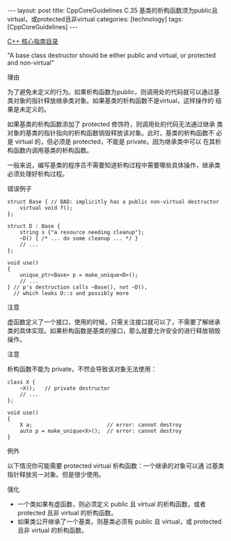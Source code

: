 #+BEGIN_EXPORT html
---
layout: post
title: CppCoreGuidelines C.35 基类的析构函数须为public且virtual，或protected且非virtual
categories: [technology]
tags: [CppCoreGuidelines]
---
#+END_EXPORT

[[http://kimi.im/tags.html#CppCoreGuidelines-ref][C++ 核心指南目录]]

"A base class destructor should be either public and virtual, or protected and non-virtual"


理由

为了避免未定义的行为。如果析构函数为public，则调用处的代码就可以通过基
类对象的指针释放继承类对象。如果基类的析构函数不是virtual，这样操作的
结果是未定义的。

如果基类的析构函数添加了 protected 修饰符，则调用处的代码无法通过继承
类对象的基类的指针指向的析构函数销毁释放该对象。此时，基类的析构函数不
必是 virtual 的，但必须是 protected，不能是 private。因为继承类中可以
在其析构函数内调用基类的析构函数。

一般来说，编写基类的程序员不需要知道析构过程中需要哪些具体操作，继承类
必须处理好析构过程。


错误例子

#+begin_src C++ :flags -std=c++20 :results output :exports both :eval no-export
struct Base { // BAD: implicitly has a public non-virtual destructor
    virtual void f();
};

struct D : Base {
    string s {"a resource needing cleanup"};
    ~D() { /* ... do some cleanup ... */ }
    // ...
};

void use()
{
    unique_ptr<Base> p = make_unique<D>();
    // ...
} // p's destruction calls ~Base(), not ~D(),
  // which leaks D::s and possibly more
#+end_src


注意

虚函数定义了一个接口，使用的时候，只需关注接口就可以了，不需要了解继承
类的具体实现。如果析构函数是基类的接口，那么就要允许安全的进行释放销毁
操作。


注意

析构函数不能为 private，不然会导致该对象无法使用：

#+begin_src C++ :flags -std=c++20 :results output :exports both :eval no-export
class X {
    ~X();   // private destructor
    // ...
};

void use()
{
    X a;                        // error: cannot destroy
    auto p = make_unique<X>();  // error: cannot destroy
}
#+end_src


例外

以下情况你可能需要 protected virtual 析构函数：一个继承的对象可以通
过基类指针释放另一对象。但是很少使用。


强化
- 一个类如果有虚函数，则必须定义 public 且 virtual 的析构函数，或者
  protected 且非 virtual 的析构函数。
- 如果类公开继承了一个基类，则基类必须有 public 且 virtual，或
  protected 且非 virtual 的析构函数。
